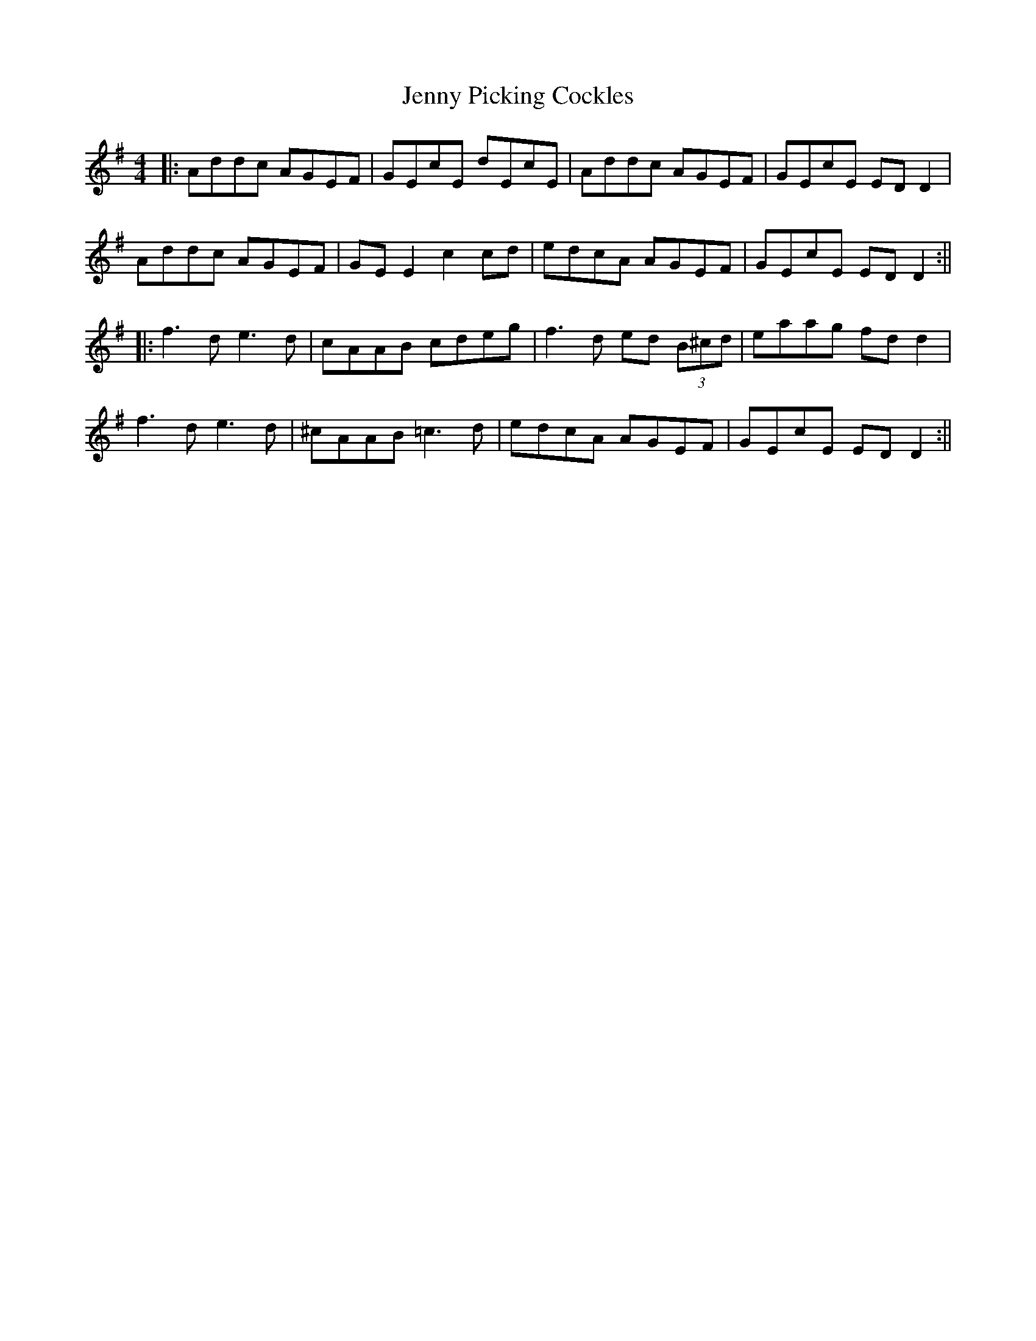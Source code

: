X: 7
T: Jenny Picking Cockles
R: reel
M: 4/4
L: 1/8
K: Gmaj
|:Addc AGEF | GEcE dEcE | Addc AGEF | GEcE ED D2 |
Addc AGEF | GE E2 c2 cd | edcA AGEF | GEcE ED D2 :||
|:f3d e3d | cAAB cdeg | f3d ed (3B^cd | eaag fd d2 |
f3d e3d | ^cAAB =c3d | edcA AGEF | GEcE ED D2 :||

